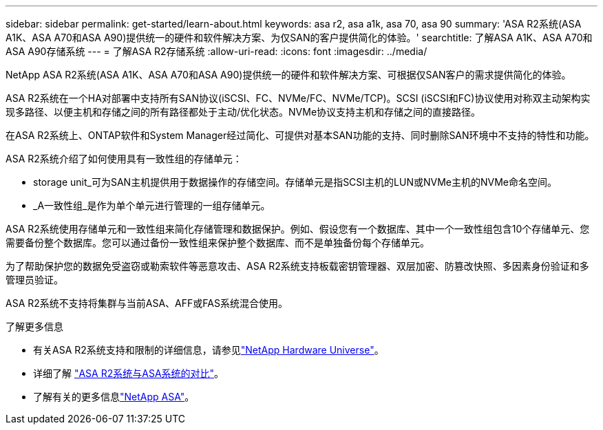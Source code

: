 ---
sidebar: sidebar 
permalink: get-started/learn-about.html 
keywords: asa r2, asa a1k, asa 70, asa 90 
summary: 'ASA R2系统(ASA A1K、ASA A70和ASA A90)提供统一的硬件和软件解决方案、为仅SAN的客户提供简化的体验。' 
searchtitle: 了解ASA A1K、ASA A70和ASA A90存储系统 
---
= 了解ASA R2存储系统
:allow-uri-read: 
:icons: font
:imagesdir: ../media/


[role="lead"]
NetApp ASA R2系统(ASA A1K、ASA A70和ASA A90)提供统一的硬件和软件解决方案、可根据仅SAN客户的需求提供简化的体验。

ASA R2系统在一个HA对部署中支持所有SAN协议(iSCSI、FC、NVMe/FC、NVMe/TCP)。SCSI (iSCSI和FC)协议使用对称双主动架构实现多路径、以便主机和存储之间的所有路径都处于主动/优化状态。NVMe协议支持主机和存储之间的直接路径。

在ASA R2系统上、ONTAP软件和System Manager经过简化、可提供对基本SAN功能的支持、同时删除SAN环境中不支持的特性和功能。

ASA R2系统介绍了如何使用具有一致性组的存储单元：

* storage unit_可为SAN主机提供用于数据操作的存储空间。存储单元是指SCSI主机的LUN或NVMe主机的NVMe命名空间。
* _A一致性组_是作为单个单元进行管理的一组存储单元。


ASA R2系统使用存储单元和一致性组来简化存储管理和数据保护。例如、假设您有一个数据库、其中一个一致性组包含10个存储单元、您需要备份整个数据库。您可以通过备份一致性组来保护整个数据库、而不是单独备份每个存储单元。

为了帮助保护您的数据免受盗窃或勒索软件等恶意攻击、ASA R2系统支持板载密钥管理器、双层加密、防篡改快照、多因素身份验证和多管理员验证。

ASA R2系统不支持将集群与当前ASA、AFF或FAS系统混合使用。

.了解更多信息
* 有关ASA R2系统支持和限制的详细信息，请参见link:https://hwu.netapp.com/["NetApp Hardware Universe"^]。
* 详细了解 link:../learn-more/hardware-comparison.html["ASA R2系统与ASA系统的对比"]。
* 了解有关的更多信息link:https://www.netapp.com/pdf.html?item=/media/85736-ds-4254-asa.pdf["NetApp ASA"]。


